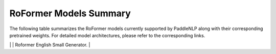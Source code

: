RoFormer Models Summary
------------------------------------

The following table summarizes the RoFormer models currently supported by PaddleNLP along with their corresponding pretrained weights. For detailed model architectures, please refer to the corresponding links.

+----------------------------------------------------------------------------------+--------------+----------------------------------------------------------------------------------+
| Pretrained Weight                                                                | Language     | Details of the model                                                             |
+==================================================================================+==============+==================================================================================+
|``roformer-chinese-small``                                                        | Chinese      | 6-layer, 384-hidden,                                                             |
|                                                                                  |              | 6-heads, 30M parameters.                                                         |
|                                                                                  |              | Roformer Small Chinese model.                                                    |
+----------------------------------------------------------------------------------+--------------+----------------------------------------------------------------------------------+
|``roformer-chinese-base``
+----------------------------------------------------------------------------------+--------------+----------------------------------------------------------------------------------+
| ``roformer-chinese-sim-char-ft``                                                 | Chinese      | 12-layer, 768-hidden,                                                           |
|                                                                                  |              | 12-heads, 124M parameters.                                                      |
|                                                                                  |              | Roformer Base Chinese model.                                                    |
+----------------------------------------------------------------------------------+--------------+----------------------------------------------------------------------------------+
| ``roformer-chinese-char-small``                                                 | Chinese      | 6-layer, 384-hidden,                                                            |
|                                                                                  |              | 6-heads, 15M parameters.                                                        |
|                                                                                  |              | Roformer Chinese Char Small model.                                              |
+----------------------------------------------------------------------------------+--------------+----------------------------------------------------------------------------------+
| ``roformer-chinese-char-base``
|``roformer-chinese-sim-char-ft-base``                                            | Chinese      | 12-layer, 768-hidden,                                                             |
|                                                                                  |              | 12-heads, 95M parameters.                                                         |
|                                                                                  |              | Roformer Chinese Char Ft Base model.                                               |
+----------------------------------------------------------------------------------+--------------+----------------------------------------------------------------------------------+
+----------------------------------------------------------------------------------+--------------+----------------------------------------------------------------------------------+
|``roformer-chinese-sim-char-base``                                                | Chinese      | 12-layer, 768-hidden,                                                            |
|                                                                                  |              | 12-heads, 95M parameters.                                                        |
|                                                                                  |              | Roformer Chinese Sim Char Base model.                                            |
+----------------------------------------------------------------------------------+--------------+----------------------------------------------------------------------------------+
+----------------------------------------------------------------------------------+--------------+----------------------------------------------------------------------------------+
|``roformer-chinese-sim-char-base``                                                | Chinese      | 12-layer, 768-hidden,                                                            |
|                                                                                  |              | 12-heads, 95M parameters.                                                        |
|                                                                                  |              | Roformer Chinese Sim Char Base model.                                            |
+----------------------------------------------------------------------------------+--------------+----------------------------------------------------------------------------------+
|``roformer-english-small-discriminator``                                         | English      | 12-layer, 256-hidden,                                                            |
|                                                                                  |              | 4-heads, 13M parameters.                                                         |
|                                                                                  |              | Roformer English Small Discriminator.                                            |
+----------------------------------------------------------------------------------+--------------+----------------------------------------------------------------------------------+
|``roformer-english-small-generator``                                             | English      | 12-layer, 256-hidden,                                                            |
|                                                                                  |              | 4-heads, 13M parameters.                                                         |
|                                                                                  |              | Roformer English Small Generator.                                                |
+----------------------------------------------------------------------------------+--------------+----------------------------------------------------------------------------------+
| RoFormer 配置                                                                    | 参数         | 说明                                                                             |
|----------------------------------------------------------------------------------|--------------|---------------------------------------------------------------------------------|
| Layers/Hidden/Heads                                                             | 12/64/1      | 12层Transformer层，64维隐藏层，1个注意力头                                      |
| Parameters                                                                       | 5M           | 总参数量约5百万                                                                 |
| Architecture                                                                     | RoFormer-S   | 基于旋转位置编码的小型生成式架构，适用于英文场景                                 |
| Training Data                                                                   | OpenWebText  | 基于公开网络文本(约40GB)进行预训练                                               |
| Training Steps                                                                  | 100k         | 在8xV100 GPU上训练约10万步                                                       |
| Batch Size                                                                       | 128          | 每步处理128个样本                                                               |
| Context Window                                                                  | 512          | 支持最大512个token的上下文窗口                                                  |
| Optimizer                                                                        | AdamW        | 使用AdamW优化器，学习率5e-5，权重衰减0.01                                       |
| License                                                                          | Apache 2.0   | 模型权重仅供研究使用，遵循Apache 2.0协议                                        |
| Recommended Use                                                                 | Text Generation | 适用于开放域文本生成、问答、摘要等任务                                          |
| Limitations                                                                     | 512 tokens   | 受限于上下文长度，可能无法处理超长文本                                          |
| Ethical Considerations                                                          | -            | 可能生成存在偏见或不准确内容，需谨慎使用                                        |